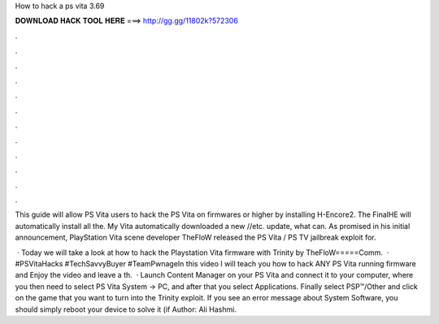 How to hack a ps vita 3.69



𝐃𝐎𝐖𝐍𝐋𝐎𝐀𝐃 𝐇𝐀𝐂𝐊 𝐓𝐎𝐎𝐋 𝐇𝐄𝐑𝐄 ===> http://gg.gg/11802k?572306



.



.



.



.



.



.



.



.



.



.



.



.

This guide will allow PS Vita users to hack the PS Vita on firmwares or higher by installing H-Encore2. The FinalHE will automatically install all the. My Vita automatically downloaded a new //etc. update, what can. As promised in his initial announcement, PlayStation Vita scene developer TheFloW released the PS Vita / PS TV jailbreak exploit for.

 · Today we will take a look at how to hack the Playstation Vita firmware with Trinity by TheFloW=====Comm.  · #PSVitaHacks #TechSavvyBuyer #TeamPwnageIn this video I will teach you how to hack ANY PS Vita running firmware and Enjoy the video and leave a th.  · Launch Content Manager on your PS Vita and connect it to your computer, where you then need to select PS Vita System -> PC, and after that you select Applications. Finally select PSP™/Other and click on the game that you want to turn into the Trinity exploit. If you see an error message about System Software, you should simply reboot your device to solve it (if Author: Ali Hashmi.
